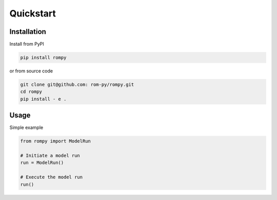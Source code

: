 ===========
Quickstart
===========

Installation
--------------

Install from PyPI

.. code-block:: bash

  pip install rompy



or from source code

.. code-block:: bash

  git clone git@github.com: rom-py/rompy.git
  cd rompy
  pip install - e .

Usage
--------------


Simple example

.. code-block:: python

  from rompy import ModelRun

  # Initiate a model run
  run = ModelRun()

  # Execute the model run
  run()

  
